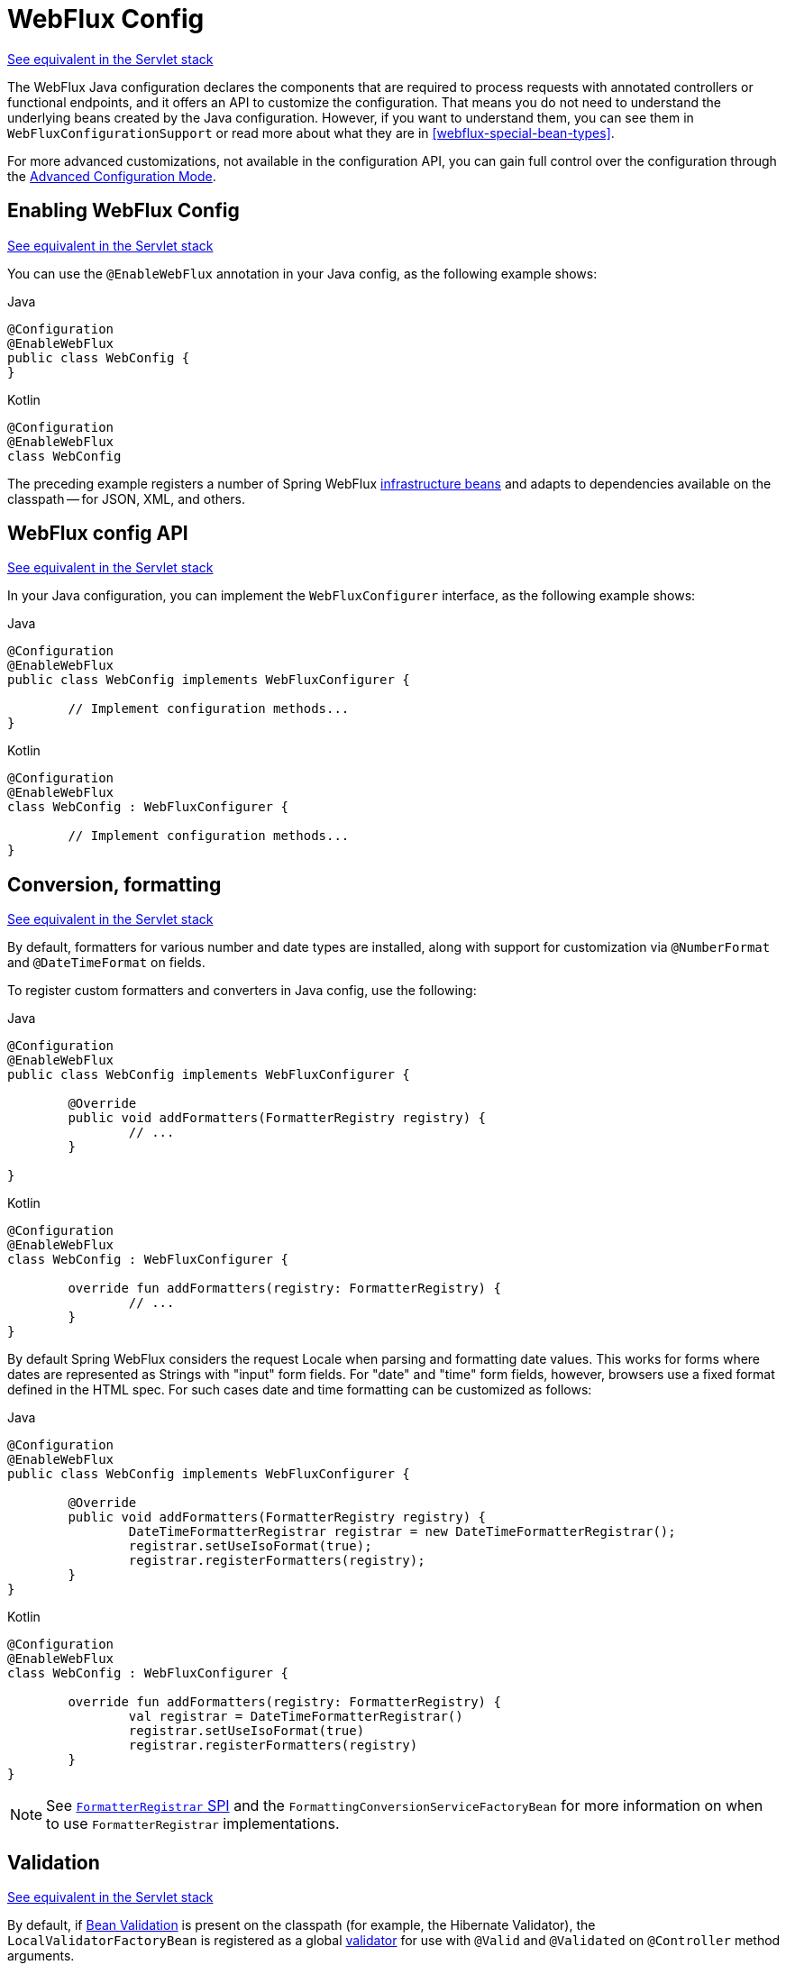 [[webflux-config]]
= WebFlux Config

[.small]#<<web.adoc#mvc-config, See equivalent in the Servlet stack>>#

The WebFlux Java configuration declares the components that are required to process
requests with annotated controllers or functional endpoints, and it offers an API to
customize the configuration. That means you do not need to understand the underlying
beans created by the Java configuration. However, if you want to understand them,
you can see them in `WebFluxConfigurationSupport` or read more about what they are
in <<webflux-special-bean-types>>.

For more advanced customizations, not available in the configuration API, you can
gain full control over the configuration through the
<<webflux-config-advanced-java>>.



[[webflux-config-enable]]
== Enabling WebFlux Config
[.small]#<<web.adoc#mvc-config-enable, See equivalent in the Servlet stack>>#

You can use the `@EnableWebFlux` annotation in your Java config, as the following example shows:

[source,java,indent=0,subs="verbatim,quotes",role="primary"]
.Java
----
	@Configuration
	@EnableWebFlux
	public class WebConfig {
	}
----

[source,kotlin,indent=0,subs="verbatim,quotes",role="secondary"]
.Kotlin
----
	@Configuration
	@EnableWebFlux
	class WebConfig
----

The preceding example registers a number of Spring WebFlux
<<webflux-special-bean-types, infrastructure beans>> and adapts to dependencies
available on the classpath -- for JSON, XML, and others.



[[webflux-config-customize]]
== WebFlux config API
[.small]#<<web.adoc#mvc-config-customize, See equivalent in the Servlet stack>>#

In your Java configuration, you can implement the `WebFluxConfigurer` interface,
as the following example shows:

[source,java,indent=0,subs="verbatim,quotes",role="primary"]
.Java
----
	@Configuration
	@EnableWebFlux
	public class WebConfig implements WebFluxConfigurer {

		// Implement configuration methods...
	}
----

[source,kotlin,indent=0,subs="verbatim,quotes",role="secondary"]
.Kotlin
----
@Configuration
@EnableWebFlux
class WebConfig : WebFluxConfigurer {

	// Implement configuration methods...
}
----



[[webflux-config-conversion]]
== Conversion, formatting
[.small]#<<web.adoc#mvc-config-conversion, See equivalent in the Servlet stack>>#

By default, formatters for various number and date types are installed, along with support
for customization via `@NumberFormat` and `@DateTimeFormat` on fields.

To register custom formatters and converters in Java config, use the following:

[source,java,indent=0,subs="verbatim,quotes",role="primary"]
.Java
----
	@Configuration
	@EnableWebFlux
	public class WebConfig implements WebFluxConfigurer {

		@Override
		public void addFormatters(FormatterRegistry registry) {
			// ...
		}

	}
----
[source,kotlin,indent=0,subs="verbatim,quotes",role="secondary"]
.Kotlin
----
	@Configuration
	@EnableWebFlux
	class WebConfig : WebFluxConfigurer {

		override fun addFormatters(registry: FormatterRegistry) {
			// ...
		}
	}
----

By default Spring WebFlux considers the request Locale when parsing and formatting date
values. This works for forms where dates are represented as Strings with "input" form
fields. For "date" and "time" form fields, however, browsers use a fixed format defined
in the HTML spec. For such cases date and time formatting can be customized as follows:

[source,java,indent=0,subs="verbatim,quotes",role="primary"]
.Java
----
	@Configuration
	@EnableWebFlux
	public class WebConfig implements WebFluxConfigurer {

		@Override
		public void addFormatters(FormatterRegistry registry) {
			DateTimeFormatterRegistrar registrar = new DateTimeFormatterRegistrar();
			registrar.setUseIsoFormat(true);
			registrar.registerFormatters(registry);
      	}
	}
----
[source,kotlin,indent=0,subs="verbatim,quotes",role="secondary"]
.Kotlin
----
	@Configuration
	@EnableWebFlux
	class WebConfig : WebFluxConfigurer {

		override fun addFormatters(registry: FormatterRegistry) {
			val registrar = DateTimeFormatterRegistrar()
			registrar.setUseIsoFormat(true)
			registrar.registerFormatters(registry)
		}
	}
----

NOTE: See <<core.adoc#format-FormatterRegistrar-SPI, `FormatterRegistrar` SPI>>
and the `FormattingConversionServiceFactoryBean` for more information on when to
use `FormatterRegistrar` implementations.



[[webflux-config-validation]]
== Validation
[.small]#<<web.adoc#mvc-config-validation, See equivalent in the Servlet stack>>#

By default, if <<core.adoc#validation-beanvalidation-overview, Bean Validation>> is present
on the classpath (for example, the Hibernate Validator), the `LocalValidatorFactoryBean`
is registered as a global <<core.adoc#validator,validator>> for use with `@Valid` and
`@Validated` on `@Controller` method arguments.

In your Java configuration, you can customize the global `Validator` instance,
as the following example shows:

[source,java,indent=0,subs="verbatim,quotes",role="primary"]
.Java
----
	@Configuration
	@EnableWebFlux
	public class WebConfig implements WebFluxConfigurer {

		@Override
		public Validator getValidator() {
			// ...
		}

	}
----
[source,kotlin,indent=0,subs="verbatim,quotes",role="secondary"]
.Kotlin
----
	@Configuration
	@EnableWebFlux
	class WebConfig : WebFluxConfigurer {

		override fun getValidator(): Validator {
			// ...
		}

	}
----

Note that you can also register `Validator` implementations locally,
as the following example shows:

[source,java,indent=0,subs="verbatim,quotes",role="primary"]
.Java
----
	@Controller
	public class MyController {

		@InitBinder
		protected void initBinder(WebDataBinder binder) {
			binder.addValidators(new FooValidator());
		}

	}
----
[source,kotlin,indent=0,subs="verbatim,quotes",role="secondary"]
.Kotlin
----
	@Controller
	class MyController {

		@InitBinder
		protected fun initBinder(binder: WebDataBinder) {
			binder.addValidators(FooValidator())
		}
	}
----


TIP: If you need to have a `LocalValidatorFactoryBean` injected somewhere, create a bean and
mark it with `@Primary` in order to avoid conflict with the one declared in the MVC config.



[[webflux-config-content-negotiation]]
== Content Type Resolvers
[.small]#<<web.adoc#mvc-config-content-negotiation, See equivalent in the Servlet stack>>#

You can configure how Spring WebFlux determines the requested media types for
`@Controller` instances from the request. By default, only the `Accept` header is checked,
but you can also enable a query parameter-based strategy.

The following example shows how to customize the requested content type resolution:

[source,java,indent=0,subs="verbatim,quotes",role="primary"]
.Java
----
	@Configuration
	@EnableWebFlux
	public class WebConfig implements WebFluxConfigurer {

		@Override
		public void configureContentTypeResolver(RequestedContentTypeResolverBuilder builder) {
			// ...
		}
	}
----
[source,kotlin,indent=0,subs="verbatim,quotes",role="secondary"]
.Kotlin
----
	@Configuration
	@EnableWebFlux
	class WebConfig : WebFluxConfigurer {

		override fun configureContentTypeResolver(builder: RequestedContentTypeResolverBuilder) {
			// ...
		}
	}
----



[[webflux-config-message-codecs]]
== HTTP message codecs
[.small]#<<web.adoc#mvc-config-message-converters, See equivalent in the Servlet stack>>#

The following example shows how to customize how the request and response body are read and written:

[source,java,indent=0,subs="verbatim,quotes",role="primary"]
.Java
----
	@Configuration
	@EnableWebFlux
	public class WebConfig implements WebFluxConfigurer {

		@Override
		public void configureHttpMessageCodecs(ServerCodecConfigurer configurer) {
			configurer.defaultCodecs().maxInMemorySize(512 * 1024);
		}
	}
----
[source,kotlin,indent=0,subs="verbatim,quotes",role="secondary"]
.Kotlin
----
	@Configuration
	@EnableWebFlux
	class WebConfig : WebFluxConfigurer {

		override fun configureHttpMessageCodecs(configurer: ServerCodecConfigurer) {
			// ...
		}
	}
----

`ServerCodecConfigurer` provides a set of default readers and writers. You can use it to add
more readers and writers, customize the default ones, or replace the default ones completely.

For Jackson JSON and XML, consider using
{api-spring-framework}/http/converter/json/Jackson2ObjectMapperBuilder.html[`Jackson2ObjectMapperBuilder`],
which customizes Jackson's default properties with the following ones:

* https://fasterxml.github.io/jackson-databind/javadoc/2.6/com/fasterxml/jackson/databind/DeserializationFeature.html#FAIL_ON_UNKNOWN_PROPERTIES[`DeserializationFeature.FAIL_ON_UNKNOWN_PROPERTIES`] is disabled.
* https://fasterxml.github.io/jackson-databind/javadoc/2.6/com/fasterxml/jackson/databind/MapperFeature.html#DEFAULT_VIEW_INCLUSION[`MapperFeature.DEFAULT_VIEW_INCLUSION`] is disabled.

It also automatically registers the following well-known modules if they are detected on the classpath:

* https://github.com/FasterXML/jackson-datatype-joda[`jackson-datatype-joda`]: Support for Joda-Time types.
* https://github.com/FasterXML/jackson-datatype-jsr310[`jackson-datatype-jsr310`]: Support for Java 8 Date and Time API types.
* https://github.com/FasterXML/jackson-datatype-jdk8[`jackson-datatype-jdk8`]: Support for other Java 8 types, such as `Optional`.
* https://github.com/FasterXML/jackson-module-kotlin[`jackson-module-kotlin`]: Support for Kotlin classes and data classes.



[[webflux-config-view-resolvers]]
== View Resolvers
[.small]#<<web.adoc#mvc-config-view-resolvers, See equivalent in the Servlet stack>>#

The following example shows how to configure view resolution:

[source,java,indent=0,subs="verbatim,quotes",role="primary"]
.Java
----
	@Configuration
	@EnableWebFlux
	public class WebConfig implements WebFluxConfigurer {

		@Override
		public void configureViewResolvers(ViewResolverRegistry registry) {
			// ...
		}
	}
----
[source,kotlin,indent=0,subs="verbatim,quotes",role="secondary"]
.Kotlin
----
	@Configuration
	@EnableWebFlux
	class WebConfig : WebFluxConfigurer {

		override fun configureViewResolvers(registry: ViewResolverRegistry) {
			// ...
		}
	}
----

The `ViewResolverRegistry` has shortcuts for view technologies with which the Spring Framework
integrates. The following example uses FreeMarker (which also requires configuring the
underlying FreeMarker view technology):

[source,java,indent=0,subs="verbatim,quotes",role="primary"]
.Java
----
	@Configuration
	@EnableWebFlux
	public class WebConfig implements WebFluxConfigurer {


		@Override
		public void configureViewResolvers(ViewResolverRegistry registry) {
			registry.freeMarker();
		}

		// Configure Freemarker...

		@Bean
		public FreeMarkerConfigurer freeMarkerConfigurer() {
			FreeMarkerConfigurer configurer = new FreeMarkerConfigurer();
			configurer.setTemplateLoaderPath("classpath:/templates");
			return configurer;
		}
	}
----
[source,kotlin,indent=0,subs="verbatim,quotes",role="secondary"]
.Kotlin
----
	@Configuration
	@EnableWebFlux
	class WebConfig : WebFluxConfigurer {

		override fun configureViewResolvers(registry: ViewResolverRegistry) {
			registry.freeMarker()
		}

		// Configure Freemarker...

		@Bean
		fun freeMarkerConfigurer() = FreeMarkerConfigurer().apply {
			setTemplateLoaderPath("classpath:/templates")
		}
	}
----

You can also plug in any `ViewResolver` implementation, as the following example shows:

[source,java,indent=0,subs="verbatim,quotes",role="primary"]
.Java
----
	@Configuration
	@EnableWebFlux
	public class WebConfig implements WebFluxConfigurer {


		@Override
		public void configureViewResolvers(ViewResolverRegistry registry) {
			ViewResolver resolver = ... ;
			registry.viewResolver(resolver);
		}
	}
----
[source,kotlin,indent=0,subs="verbatim,quotes",role="secondary"]
.Kotlin
----
	@Configuration
	@EnableWebFlux
	class WebConfig : WebFluxConfigurer {

		override fun configureViewResolvers(registry: ViewResolverRegistry) {
			val resolver: ViewResolver = ...
			registry.viewResolver(resolver
		}
	}
----

To support <<webflux-multiple-representations>> and rendering other formats
through view resolution (besides HTML), you can configure one or more default views based
on the `HttpMessageWriterView` implementation, which accepts any of the available
<<webflux-codecs>> from `spring-web`. The following example shows how to do so:

[source,java,indent=0,subs="verbatim,quotes",role="primary"]
.Java
----
	@Configuration
	@EnableWebFlux
	public class WebConfig implements WebFluxConfigurer {


		@Override
		public void configureViewResolvers(ViewResolverRegistry registry) {
			registry.freeMarker();

			Jackson2JsonEncoder encoder = new Jackson2JsonEncoder();
			registry.defaultViews(new HttpMessageWriterView(encoder));
		}

		// ...
	}
----
[source,kotlin,indent=0,subs="verbatim,quotes",role="secondary"]
.Kotlin
----
	@Configuration
	@EnableWebFlux
	class WebConfig : WebFluxConfigurer {


		override fun configureViewResolvers(registry: ViewResolverRegistry) {
			registry.freeMarker()

			val encoder = Jackson2JsonEncoder()
			registry.defaultViews(HttpMessageWriterView(encoder))
		}

		// ...
	}
----

See <<webflux-view>> for more on the view technologies that are integrated with Spring WebFlux.



[[webflux-config-static-resources]]
== Static Resources
[.small]#<<web.adoc#mvc-config-static-resources, See equivalent in the Servlet stack>>#

This option provides a convenient way to serve static resources from a list of
{api-spring-framework}/core/io/Resource.html[`Resource`]-based locations.

In the next example, given a request that starts with `/resources`, the relative path is
used to find and serve static resources relative to `/static` on the classpath. Resources
are served with a one-year future expiration to ensure maximum use of the browser cache
and a reduction in HTTP requests made by the browser. The `Last-Modified` header is also
evaluated and, if present, a `304` status code is returned. The following listing shows
the example:

[source,java,indent=0,subs="verbatim,quotes",role="primary"]
.Java
----
	@Configuration
	@EnableWebFlux
	public class WebConfig implements WebFluxConfigurer {

		@Override
		public void addResourceHandlers(ResourceHandlerRegistry registry) {
			registry.addResourceHandler("/resources/**")
					.addResourceLocations("/public", "classpath:/static/")
					.setCacheControl(CacheControl.maxAge(365, TimeUnit.DAYS));
		}

	}
----
[source,kotlin,indent=0,subs="verbatim",role="secondary"]
.Kotlin
----
	@Configuration
	@EnableWebFlux
	class WebConfig : WebFluxConfigurer {

		override fun addResourceHandlers(registry: ResourceHandlerRegistry) {
			registry.addResourceHandler("/resources/**")
					.addResourceLocations("/public", "classpath:/static/")
					.setCacheControl(CacheControl.maxAge(365, TimeUnit.DAYS))
		}
	}
----

See also <<webflux-caching-static-resources, HTTP caching support for static resources>>.

The resource handler also supports a chain of
{api-spring-framework}/web/reactive/resource/ResourceResolver.html[`ResourceResolver`] implementations and
{api-spring-framework}/web/reactive/resource/ResourceTransformer.html[`ResourceTransformer`] implementations,
which can be used to create a toolchain for working with optimized resources.

You can use the `VersionResourceResolver` for versioned resource URLs based on an MD5 hash
computed from the content, a fixed application version, or other information. A
`ContentVersionStrategy` (MD5 hash) is a good choice with some notable exceptions (such as
JavaScript resources used with a module loader).

The following example shows how to use `VersionResourceResolver` in your Java configuration:

[source,java,indent=0,subs="verbatim",role="primary"]
.Java
----
	@Configuration
	@EnableWebFlux
	public class WebConfig implements WebFluxConfigurer {

		@Override
		public void addResourceHandlers(ResourceHandlerRegistry registry) {
			registry.addResourceHandler("/resources/**")
					.addResourceLocations("/public/")
					.resourceChain(true)
					.addResolver(new VersionResourceResolver().addContentVersionStrategy("/**"));
		}

	}
----
[source,kotlin,indent=0,subs="verbatim",role="secondary"]
.Kotlin
----
	@Configuration
	@EnableWebFlux
	class WebConfig : WebFluxConfigurer {

		override fun addResourceHandlers(registry: ResourceHandlerRegistry) {
			registry.addResourceHandler("/resources/**")
					.addResourceLocations("/public/")
					.resourceChain(true)
					.addResolver(VersionResourceResolver().addContentVersionStrategy("/**"))
		}

	}
----

You can use `ResourceUrlProvider` to rewrite URLs and apply the full chain of resolvers and
transformers (for example, to insert versions). The WebFlux configuration provides a `ResourceUrlProvider`
so that it can be injected into others.

Unlike Spring MVC, at present, in WebFlux, there is no way to transparently rewrite static
resource URLs, since there are no view technologies that can make use of a non-blocking chain
of resolvers and transformers. When serving only local resources, the workaround is to use
`ResourceUrlProvider` directly (for example, through a custom element) and block.

Note that, when using both `EncodedResourceResolver` (for example, Gzip, Brotli encoded) and
`VersionedResourceResolver`, they must be registered in that order, to ensure content-based
versions are always computed reliably based on the unencoded file.

For https://www.webjars.org/documentation[WebJars], versioned URLs like
`/webjars/jquery/1.2.0/jquery.min.js` are the recommended and most efficient way to use them.
The related resource location is configured out of the box with Spring Boot (or can be configured
manually via `ResourceHandlerRegistry`) and does not require to add the
`org.webjars:webjars-locator-core` dependency.

Version-less URLs like `/webjars/jquery/jquery.min.js` are supported through the
`WebJarsResourceResolver` which is automatically registered when the
`org.webjars:webjars-locator-core` library is present on the classpath, at the cost of a
classpath scanning that could slow down application startup. The resolver can re-write URLs to
include the version of the jar and can also match against incoming URLs without versions
-- for example, from `/webjars/jquery/jquery.min.js` to `/webjars/jquery/1.2.0/jquery.min.js`.

TIP: The Java configuration based on `ResourceHandlerRegistry` provides further options
for fine-grained control, e.g. last-modified behavior and optimized resource resolution.



[[webflux-config-path-matching]]
== Path Matching
[.small]#<<web.adoc#mvc-config-path-matching, See equivalent in the Servlet stack>>#

You can customize options related to path matching. For details on the individual options, see the
{api-spring-framework}/web/reactive/config/PathMatchConfigurer.html[`PathMatchConfigurer`] javadoc.
The following example shows how to use `PathMatchConfigurer`:

[source,java,indent=0,subs="verbatim,quotes",role="primary"]
.Java
----
	@Configuration
	@EnableWebFlux
	public class WebConfig implements WebFluxConfigurer {

		@Override
		public void configurePathMatch(PathMatchConfigurer configurer) {
			configurer
				.setUseCaseSensitiveMatch(true)
				.addPathPrefix("/api", HandlerTypePredicate.forAnnotation(RestController.class));
		}
	}
----
[source,kotlin,indent=0,subs="verbatim,quotes",role="secondary"]
.Kotlin
----
	@Configuration
	@EnableWebFlux
	class WebConfig : WebFluxConfigurer {

		@Override
		fun configurePathMatch(configurer: PathMatchConfigurer) {
			configurer
				.setUseCaseSensitiveMatch(true)
				.addPathPrefix("/api", HandlerTypePredicate.forAnnotation(RestController::class.java))
		}
	}
----

[TIP]
====
Spring WebFlux relies on a parsed representation of the request path called
`RequestPath` for access to decoded path segment values, with semicolon content removed
(that is, path or matrix variables). That means, unlike in Spring MVC, you need not indicate
whether to decode the request path nor whether to remove semicolon content for
path matching purposes.

Spring WebFlux also does not support suffix pattern matching, unlike in Spring MVC, where we
are also <<web.adoc#mvc-ann-requestmapping-suffix-pattern-match, recommend>> moving away from
reliance on it.
====



[[webflux-config-websocket-service]]
== WebSocketService

The WebFlux Java config declares of a `WebSocketHandlerAdapter` bean which provides
support for the invocation of WebSocket handlers. That means all that remains to do in
order to handle a WebSocket handshake request is to map a `WebSocketHandler` to a URL
via `SimpleUrlHandlerMapping`.

In some cases it may be necessary to create the `WebSocketHandlerAdapter` bean with a
provided `WebSocketService` service which allows configuring WebSocket server properties.
For example:

[source,java,indent=0,subs="verbatim,quotes",role="primary"]
.Java
----
	@Configuration
	@EnableWebFlux
	public class WebConfig implements WebFluxConfigurer {

		@Override
		public WebSocketService getWebSocketService() {
			TomcatRequestUpgradeStrategy strategy = new TomcatRequestUpgradeStrategy();
			strategy.setMaxSessionIdleTimeout(0L);
			return new HandshakeWebSocketService(strategy);
		}
	}
----
[source,kotlin,indent=0,subs="verbatim,quotes",role="secondary"]
.Kotlin
----
	@Configuration
	@EnableWebFlux
	class WebConfig : WebFluxConfigurer {

		@Override
		fun webSocketService(): WebSocketService {
			val strategy = TomcatRequestUpgradeStrategy().apply {
				setMaxSessionIdleTimeout(0L)
			}
			return HandshakeWebSocketService(strategy)
		}
	}
----




[[webflux-config-advanced-java]]
== Advanced Configuration Mode
[.small]#<<web.adoc#mvc-config-advanced-java, See equivalent in the Servlet stack>>#

`@EnableWebFlux` imports `DelegatingWebFluxConfiguration` that:

*  Provides default Spring configuration for WebFlux applications

* detects and delegates to `WebFluxConfigurer` implementations to customize that configuration.

For advanced mode, you can remove `@EnableWebFlux` and extend directly from
`DelegatingWebFluxConfiguration` instead of implementing `WebFluxConfigurer`,
as the following example shows:

[source,java,indent=0,subs="verbatim,quotes",role="primary"]
.Java
----
	@Configuration
	public class WebConfig extends DelegatingWebFluxConfiguration {

		// ...
	}
----
[source,kotlin,indent=0,subs="verbatim,quotes",role="secondary"]
.Kotlin
----
	@Configuration
	class WebConfig : DelegatingWebFluxConfiguration {

		// ...
	}
----

You can keep existing methods in `WebConfig`, but you can now also override bean declarations
from the base class and still have any number of other `WebMvcConfigurer` implementations on
the classpath.




